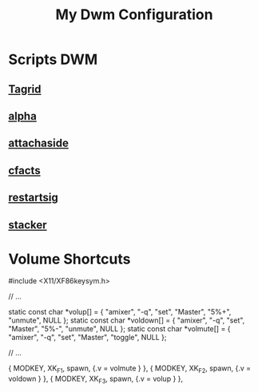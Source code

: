 #+title: My Dwm Configuration
#+Startup content


* Scripts DWM
** [[https://dwm.suckless.org/patches/taggrid/][Tagrid]]
** [[https://dwm.suckless.org/patches/alpha/][alpha]]
** [[https://dwm.suckless.org/patches/attachaside/][attachaside]]
** [[https://dwm.suckless.org/patches/cfacts/][cfacts]]
** [[https://dwm.suckless.org/patches/restartsig/][restartsig]]
** [[https://dwm.suckless.org/patches/stacker/][stacker]]

* Volume Shortcuts
#include <X11/XF86keysym.h>


// ...

static const char *volup[]   = { "amixer", "-q", "set", "Master", "5%+", "unmute", NULL };
static const char *voldown[] = { "amixer", "-q", "set", "Master", "5%-", "unmute", NULL };
static const char *volmute[] = { "amixer", "-q", "set", "Master", "toggle",      NULL };

// ...

{ MODKEY,                       XK_F1,     spawn,          {.v = volmute } },
{ MODKEY,                       XK_F2,     spawn,          {.v = voldown } },
{ MODKEY,                       XK_F3,     spawn,          {.v = volup   } },

